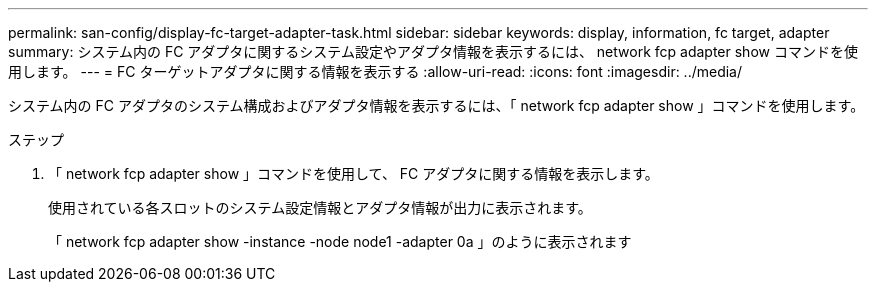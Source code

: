 ---
permalink: san-config/display-fc-target-adapter-task.html 
sidebar: sidebar 
keywords: display, information, fc target, adapter 
summary: システム内の FC アダプタに関するシステム設定やアダプタ情報を表示するには、 network fcp adapter show コマンドを使用します。 
---
= FC ターゲットアダプタに関する情報を表示する
:allow-uri-read: 
:icons: font
:imagesdir: ../media/


[role="lead"]
システム内の FC アダプタのシステム構成およびアダプタ情報を表示するには、「 network fcp adapter show 」コマンドを使用します。

.ステップ
. 「 network fcp adapter show 」コマンドを使用して、 FC アダプタに関する情報を表示します。
+
使用されている各スロットのシステム設定情報とアダプタ情報が出力に表示されます。

+
「 network fcp adapter show -instance -node node1 -adapter 0a 」のように表示されます


